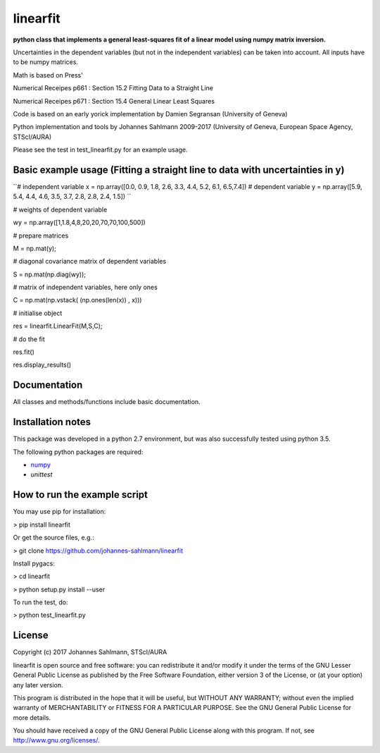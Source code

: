 linearfit
======

**python class that implements a general least-squares fit of a linear model using numpy matrix inversion.**

Uncertainties in the dependent variables (but not in the independent
variables) can be taken into account. All inputs have to be numpy matrices.

Math is based on Press'

Numerical Receipes p661 : Section 15.2 Fitting Data to a Straight Line

Numerical Receipes p671 : Section 15.4 General Linear Least Squares

Code is based on an early yorick implementation by Damien Segransan
(University of Geneva)

Python implementation and tools by Johannes Sahlmann 2009-2017 (University of Geneva, European Space Agency, STScI/AURA)

Please see the test in test_linearfit.py for an example usage.


Basic example usage (Fitting a straight line to data with uncertainties in y)
-------------

``# independent variable
x = np.array([0.0, 0.9, 1.8, 2.6, 3.3, 4.4, 5.2, 6.1, 6.5,7.4])
# dependent variable	
y = np.array([5.9, 5.4, 4.4, 4.6, 3.5, 3.7, 2.8, 2.8, 2.4, 1.5])
``

# weights of dependent variable	

wy = np.array([1,1.8,4,8,20,20,70,70,100,500])

# prepare matrices

M = np.mat(y);

#       diagonal covariance matrix of dependent variables

S = np.mat(np.diag(wy));        

# matrix of independent variables, here only ones

C = np.mat(np.vstack( (np.ones(len(x)) , x)))    
        
# initialise object

res = linearfit.LinearFit(M,S,C);
        
# do the fit

res.fit()        

res.display_results()



Documentation
-------------

All classes and methods/functions include basic documentation. 


Installation notes
------------------

This package was developed in a python 2.7 environment, but was also
successfully tested using python 3.5.

The following python packages are required:

* `numpy <http://www.numpy.org/>`_
* `unittest`


How to run the example script
-----------

You may use pip for installation:

> pip install linearfit

Or get the source files, e.g.: 

> git clone https://github.com/johannes-sahlmann/linearfit

Install pygacs:

> cd linearfit

> python setup.py install --user

To run the test, do:

> python test_linearfit.py


License
-------

Copyright (c) 2017 Johannes Sahlmann, STScI/AURA

linearfit is open source and free software: you can redistribute it and/or modify
it under the terms of the GNU Lesser General Public License as published by the
Free Software Foundation, either version 3 of the License, or (at your option)
any later version.

This program is distributed in the hope that it will be useful, but WITHOUT ANY
WARRANTY; without even the implied warranty of MERCHANTABILITY or FITNESS FOR A
PARTICULAR PURPOSE.  See the GNU General Public License for more details.

You should have received a copy of the GNU General Public License along with
this program. If not, see `<http://www.gnu.org/licenses/>`_.
